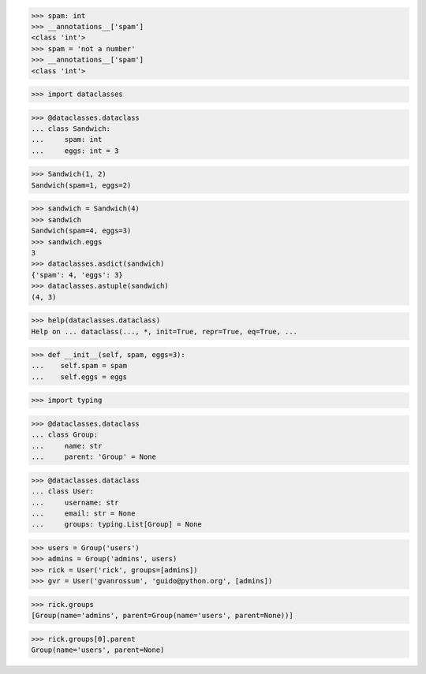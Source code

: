 >>> spam: int
>>> __annotations__['spam']
<class 'int'>
>>> spam = 'not a number'
>>> __annotations__['spam']
<class 'int'>


>>> import dataclasses

>>> @dataclasses.dataclass
... class Sandwich:
...     spam: int
...     eggs: int = 3

>>> Sandwich(1, 2)
Sandwich(spam=1, eggs=2)

>>> sandwich = Sandwich(4)
>>> sandwich
Sandwich(spam=4, eggs=3)
>>> sandwich.eggs
3
>>> dataclasses.asdict(sandwich)
{'spam': 4, 'eggs': 3}
>>> dataclasses.astuple(sandwich)
(4, 3)

>>> help(dataclasses.dataclass)
Help on ... dataclass(..., *, init=True, repr=True, eq=True, ...

>>> def __init__(self, spam, eggs=3):
...    self.spam = spam
...    self.eggs = eggs


>>> import typing

>>> @dataclasses.dataclass
... class Group:
...     name: str
...     parent: 'Group' = None

>>> @dataclasses.dataclass
... class User:
...     username: str
...     email: str = None
...     groups: typing.List[Group] = None

>>> users = Group('users')
>>> admins = Group('admins', users)
>>> rick = User('rick', groups=[admins])
>>> gvr = User('gvanrossum', 'guido@python.org', [admins])

>>> rick.groups
[Group(name='admins', parent=Group(name='users', parent=None))]

>>> rick.groups[0].parent
Group(name='users', parent=None)

